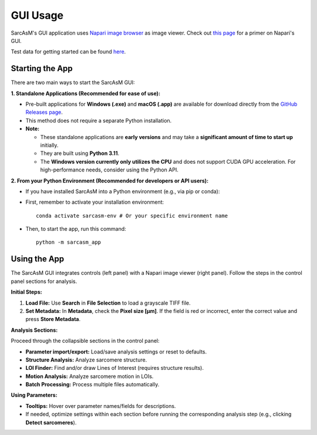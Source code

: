 ================================
GUI Usage
================================

SarcAsM's GUI application uses `Napari image browser <https://napari.org/stable/index.html>`_ as image viewer. Check out `this page <https://napari.org/stable/tutorials/fundamentals/viewer.html>`_ for a primer on Napari's GUI.

Test data for getting started can be found `here <https://zenodo.org/records/15389034/files/test_data.zip?download=1>`_.

Starting the App
================

There are two main ways to start the SarcAsM GUI:

**1. Standalone Applications (Recommended for ease of use):**

*   Pre-built applications for **Windows (.exe)** and **macOS (.app)** are available for download directly from the `GitHub Releases page <https://github.com/danihae/SarcAsM/releases>`_.
*   This method does not require a separate Python installation.
*   **Note:**

    *   These standalone applications are **early versions** and may take a **significant amount of time to start up** initially.
    *   They are built using **Python 3.11**.
    *   The **Windows version currently only utilizes the CPU** and does not support CUDA GPU acceleration. For high-performance needs, consider using the Python API.

**2. From your Python Environment (Recommended for developers or API users):**

*   If you have installed SarcAsM into a Python environment (e.g., via pip or conda):
*   First, remember to activate your installation environment::

      conda activate sarcasm-env # Or your specific environment name

*   Then, to start the app, run this command::

      python -m sarcasm_app

Using the App
=============

.. image:: images/SarcAsM_app.gif
   :alt: Workflow of the SarcAsM application with GUI

The SarcAsM GUI integrates controls (left panel) with a Napari image viewer (right panel). Follow the steps in the control panel sections for analysis.

**Initial Steps:**

1.  **Load File:** Use **Search** in **File Selection** to load a grayscale TIFF file.
2.  **Set Metadata:** In **Metadata**, check the **Pixel size [µm]**. If the field is red or incorrect, enter the correct value and press **Store Metadata**.

**Analysis Sections:**

Proceed through the collapsible sections in the control panel:

*   **Parameter import/export:** Load/save analysis settings or reset to defaults.
*   **Structure Analysis:** Analyze sarcomere structure.
*   **LOI Finder:** Find and/or draw Lines of Interest (requires structure results).
*   **Motion Analysis:** Analyze sarcomere motion in LOIs.
*   **Batch Processing:** Process multiple files automatically.

**Using Parameters:**

*   **Tooltips:** Hover over parameter names/fields for descriptions.
*   If needed, optimize settings within each section before running the corresponding analysis step (e.g., clicking **Detect sarcomeres**).
